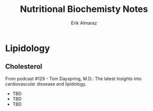 #+LATEX_CLASS: article
#+LATEX_COMPILER: pdflatex
#+LATEX_CLASS_OPTIONS: [a4paper]

#+BEGIN_COMMENT
For some reason this is failing...
#+LATEX_HEADER: \input{~/.emacs/org/LaTeX/reportHeader.tex}
#+END_COMMENT


#+TITLE: Nutritional Biochemisty Notes
#+AUTHOR: Erik Almaraz
#+EMAIL: erik@almarazlabs.com
#+DATE:

#+STARTUP: showall inlineimages
#+TODO: TODO FEEDBACK VERIFY REVIEW | DONE CANCELED


* Lipidology
** Cholesterol
   From podcast #129 - Tom Dayspring, M.D.: The latest insights into cardiovascular dissease and lipidology.
   
   - TBD
   - TBD
   - TBD
